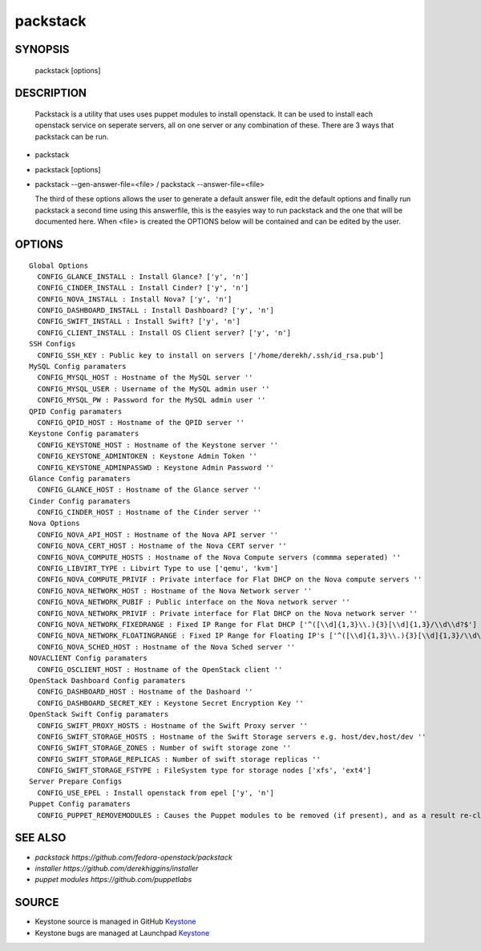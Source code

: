 ==============
packstack
==============

SYNOPSIS
========

  packstack [options]

DESCRIPTION
===========
  Packstack is a utility that uses uses puppet modules to install openstack. It can be used to install each openstack service on seperate servers, all on one server or any combination of these. There are 3 ways that packstack can be run.
- packstack 
- packstack [options]
- packstack --gen-answer-file=<file>  / packstack --answer-file=<file>

  The third of these options allows the user to generate a default answer file, edit the default options and finally run packstack a second time using this answerfile, this is the easyies way to run packstack and the one that will be documented here. When <file> is created the OPTIONS below will be contained and can be edited by the user.

OPTIONS
=======
::

  Global Options
    CONFIG_GLANCE_INSTALL : Install Glance? ['y', 'n']
    CONFIG_CINDER_INSTALL : Install Cinder? ['y', 'n']
    CONFIG_NOVA_INSTALL : Install Nova? ['y', 'n']
    CONFIG_DASHBOARD_INSTALL : Install Dashboard? ['y', 'n']
    CONFIG_SWIFT_INSTALL : Install Swift? ['y', 'n']
    CONFIG_CLIENT_INSTALL : Install OS Client server? ['y', 'n']
  SSH Configs 
    CONFIG_SSH_KEY : Public key to install on servers ['/home/derekh/.ssh/id_rsa.pub']
  MySQL Config paramaters
    CONFIG_MYSQL_HOST : Hostname of the MySQL server ''
    CONFIG_MYSQL_USER : Username of the MySQL admin user ''
    CONFIG_MYSQL_PW : Password for the MySQL admin user ''
  QPID Config paramaters
    CONFIG_QPID_HOST : Hostname of the QPID server ''
  Keystone Config paramaters
    CONFIG_KEYSTONE_HOST : Hostname of the Keystone server ''
    CONFIG_KEYSTONE_ADMINTOKEN : Keystone Admin Token ''
    CONFIG_KEYSTONE_ADMINPASSWD : Keystone Admin Password ''
  Glance Config paramaters
    CONFIG_GLANCE_HOST : Hostname of the Glance server ''
  Cinder Config paramaters
    CONFIG_CINDER_HOST : Hostname of the Cinder server ''
  Nova Options
    CONFIG_NOVA_API_HOST : Hostname of the Nova API server ''
    CONFIG_NOVA_CERT_HOST : Hostname of the Nova CERT server ''
    CONFIG_NOVA_COMPUTE_HOSTS : Hostname of the Nova Compute servers (commma seperated) ''
    CONFIG_LIBVIRT_TYPE : Libvirt Type to use ['qemu', 'kvm']
    CONFIG_NOVA_COMPUTE_PRIVIF : Private interface for Flat DHCP on the Nova compute servers ''
    CONFIG_NOVA_NETWORK_HOST : Hostname of the Nova Network server ''
    CONFIG_NOVA_NETWORK_PUBIF : Public interface on the Nova network server ''
    CONFIG_NOVA_NETWORK_PRIVIF : Private interface for Flat DHCP on the Nova network server ''
    CONFIG_NOVA_NETWORK_FIXEDRANGE : Fixed IP Range for Flat DHCP ['^([\\d]{1,3}\\.){3}[\\d]{1,3}/\\d\\d?$']
    CONFIG_NOVA_NETWORK_FLOATINGRANGE : Fixed IP Range for Floating IP's ['^([\\d]{1,3}\\.){3}[\\d]{1,3}/\\d\\d?$']
    CONFIG_NOVA_SCHED_HOST : Hostname of the Nova Sched server ''
  NOVACLIENT Config paramaters
    CONFIG_OSCLIENT_HOST : Hostname of the OpenStack client ''
  OpenStack Dashboard Config paramaters
    CONFIG_DASHBOARD_HOST : Hostname of the Dashoard ''
    CONFIG_DASHBOARD_SECRET_KEY : Keystone Secret Encryption Key ''
  OpenStack Swift Config paramaters
    CONFIG_SWIFT_PROXY_HOSTS : Hostname of the Swift Proxy server ''
    CONFIG_SWIFT_STORAGE_HOSTS : Hostname of the Swift Storage servers e.g. host/dev,host/dev ''
    CONFIG_SWIFT_STORAGE_ZONES : Number of swift storage zone ''
    CONFIG_SWIFT_STORAGE_REPLICAS : Number of swift storage replicas ''
    CONFIG_SWIFT_STORAGE_FSTYPE : FileSystem type for storage nodes ['xfs', 'ext4']
  Server Prepare Configs 
    CONFIG_USE_EPEL : Install openstack from epel ['y', 'n']
  Puppet Config paramaters
    CONFIG_PUPPET_REMOVEMODULES : Causes the Puppet modules to be removed (if present), and as a result re-cloned from git ['y', 'n']



SEE ALSO
========

* `packstack      https://github.com/fedora-openstack/packstack`
* `installer      https://github.com/derekhiggins/installer`
* `puppet modules https://github.com/puppetlabs`


SOURCE
======

* Keystone source is managed in GitHub `Keystone <http://github.com/openstack/keystone>`__
* Keystone bugs are managed at Launchpad `Keystone <https://bugs.launchpad.net/keystone>`__

